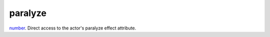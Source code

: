 paralyze
====================================================================================================

`number`_. Direct access to the actor's paralyze effect attribute.

.. _`number`: ../../../lua/type/number.html

